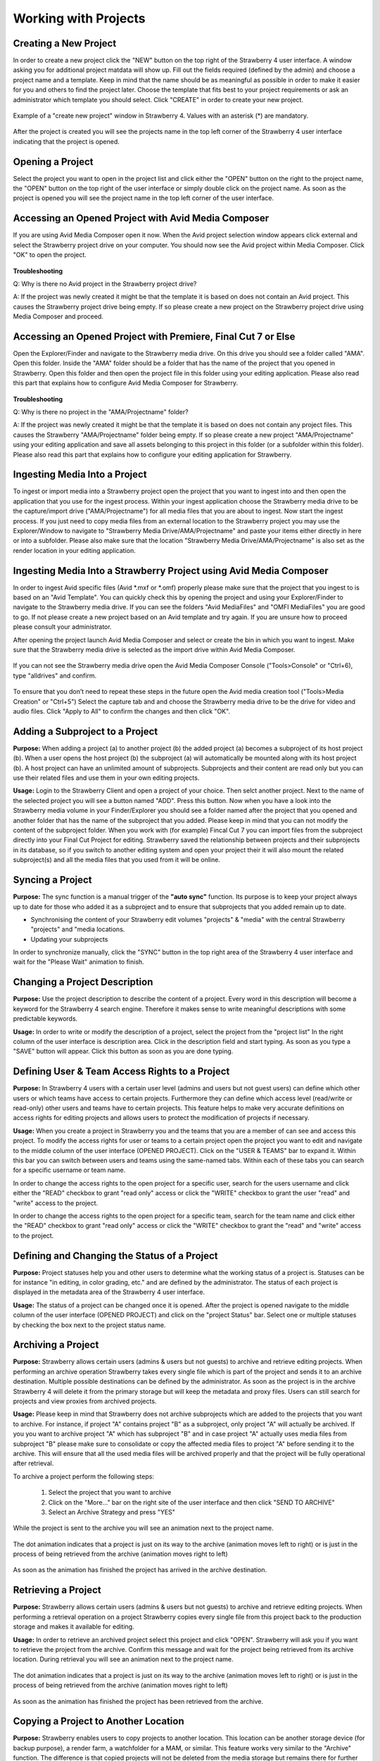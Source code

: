 .. _index_view:

#####################
Working with Projects
#####################

**********************
Creating a New Project
**********************
  
In order to create a new project click the "NEW" button on the top right of the Strawberry 4 user interface. A window asking you for additional project matdata will show up. Fill out the fields required (defined by the admin) and choose a project name and a template. Keep in mind that the name should be as meaningful as possible in order to make it easier for you and others to find the project later. Choose the template that fits best to your project requirements or ask an administrator which template you should select. Click "CREATE" in order to create your new project.

.. figure:: images/create-new-project.png
	:align: center
	:alt: Creating a New Project

	Example of a "create new project" window in Strawberry 4. Values with an asterisk (*) are mandatory.

After the project is created you will see the projects name in the top left corner of the Strawberry 4 user interface indicating that the project is opened.

*****************
Opening a Project
*****************

Select the project you want to open in the project list and click either the "OPEN" button on the right to the project name, the "OPEN" button on the top right of the user interface or simply double click on the project name. As soon as the project is opened you will see the project name in the top left corner of the user interface. 

****************************************************
Accessing an Opened Project with Avid Media Composer
****************************************************

If you are using Avid Media Composer open it now. When the Avid project selection window appears click external and select the Strawberry project drive on your computer. You should now see the Avid project within Media Composer. Click "OK" to open the project.

.. figure:: images/select-project.png
	:align: center
	:alt: Accessing an Opened Project with Avid Media Composer


**Troubleshooting**

Q: Why is there no Avid project in the Strawberry project drive?

A: If the project was newly created it might be that the template it is based on does not contain an Avid project. This causes the Strawberry project drive being empty. If so please create a new project on the Strawberry project drive using Media Composer and proceed. 

**************************************************************
Accessing an Opened Project with Premiere, Final Cut 7 or Else
**************************************************************

Open the Explorer/Finder and navigate to the Strawberry media drive. On this drive you should see a folder called "AMA". Open this folder. Inside the "AMA" folder should be a folder that has the name of the project that you opened in Strawberry. Open this folder and then open the project file in this folder using your editing application. Please also read this part that explains how to configure Avid Media Composer for Strawberry.

.. figure:: images/my-editing-project.png
	:align: center
	:alt: Accessing an Opened Project with Premiere, Final Cut 7 or Else


**Troubleshooting**

Q: Why is there no project in the "AMA/Projectname" folder?

A: If the project was newly created it might be that the template it is based on does not contain any project files. This causes the Strawberry "AMA/Projectname" folder being empty. If so please create a new project "AMA/Projectname" using your editing application and save all assets belonging to this project in this folder (or a subfolder within this folder). Please also read this part that explains how to configure your editing application for Strawberry.

******************************
Ingesting Media Into a Project
******************************

To ingest or import media into a Strawberry project open the project that you want to ingest into and then open the application that you use for the ingest process. Within your ingest application choose the Strawberry media drive to be the capture/import drive ("AMA/Projectname") for all media files that you are about to ingest. Now start the ingest process. If you just need to copy media files from an external location to the Strawberry project you may use the Explorer/Window to navigate to "Strawberry Media Drive/AMA/Projectname" and paste your items either directly in here or into a subfolder. Please also make sure that the location "Strawberry Media Drive/AMA/Projectname" is also set as the render location in your editing application.

*******************************************************************
Ingesting Media Into a Strawberry Project using Avid Media Composer
*******************************************************************

In order to ingest Avid specific files (Avid *.mxf or *.omf) properly please make sure that the project that you ingest to is based on an "Avid Template". You can quickly check this by opening the project and using your Explorer/Finder to navigate to the Strawberry media drive. If you can see the folders "Avid MediaFiles" and "OMFI MediaFiles" you are good to go. If not please create a new project based on an Avid template and try again. If you are unsure how to proceed please consult your administrator.

After opening the project launch Avid Media Composer and select or create the bin in which you want to ingest. Make sure that the Strawberry media drive is selected as the import drive within Avid Media Composer. 

.. figure:: images/ingest-avid.png
	:align: center
	:alt: Ingesting Media Into a Strawberry Project using Avid Media Composer

If you can not see the Strawberry media drive open the Avid Media Composer Console ("Tools>Console" or "Ctrl+6), type "alldrives" and confirm.

.. figure:: images/avid-media-composer-console.png
	:align: center
	:alt: Avid Media Composer Console

To ensure that you don’t need to repeat these steps in the future open the Avid media creation tool ("Tools>Media Creation" or "Ctrl+5") Select the capture tab and and choose the Strawberry media drive to be the drive for video and audio files. Click "Apply to All" to confirm the changes and then click "OK".

.. figure:: images/media-creation.png
	:align: center
	:alt: Media Creation

********************************
Adding a Subproject to a Project
********************************

**Purpose:** When adding a project (a) to another project (b) the added project (a) becomes a subproject of its host project (b). When a user opens the host project (b) the subproject (a) will automatically be mounted along with its host project (b). A host project can have an unlimited amount of subprojects. Subprojects and their content are read only but you can use their related files and use them in your own editing projects.

**Usage:** Login to the Strawberry Client and open a project of your choice. Then selct another project. Next to the name of the selected project you will see a button named "ADD". Press this button. Now when you have a look into the Strawberry media volume in your Finder/Explorer you should see a folder named after the project that you opened and another folder that has the name of the subproject that you added. Please keep in mind that you can not modify the content of the subproject folder. When you work with (for example) Fincal Cut 7 you can import files from the subproject directly into your Final Cut Project for editing. Strawberry saved the relationship between projects and their subprojects in its database, so if you switch to another editing system and open your project their it will also mount the related subproject(s) and all the media files that you used from it will be online.

*****************
Syncing a Project
*****************

**Purpose:** The sync function is a manual trigger of the **"auto sync"** function. Its purpose is to keep your project always up to date for those who added it as a subproject and to ensure that subprojects that you added remain up to date.

* Synchronising the content of your Strawberry edit volumes "projects" & "media" with the central Strawberry "projects" and "media locations.
* Updating your subprojects

In order to synchronize manually, click the "SYNC" button in the top right area of the Strawberry 4 user interface and wait for the "Please Wait" animation to finish.

******************************
Changing a Project Description
******************************

**Purpose:** Use the project description to describe the content of a project. Every word in this description will become a keyword for the Strawberry 4 search engine. Therefore it makes sense to write meaningful descriptions with some predictable keywords.

**Usage:** In order to write or modify the description of a project, select the project from the "project list" In the right column of the user interface is description area. Click in the description field and start typing. As soon as you type a "SAVE" button will appear. Click this button as soon as you are done typing.

.. figure:: images/edit-project-description.png
	:align: center
	:alt: Changing a Project Description

***********************************************
Defining User & Team Access Rights to a Project
***********************************************

**Purpose:** In Strawberry 4 users with a certain user level (admins and users but not guest users) can define which other users or which teams have access to certain projects. Furthermore they can define which access level (read/write or read-only) other users and teams have to certain projects. This feature helps to make very accurate definitions on access rights for editing projects and allows users to protect the modification of projects if necessary.

**Usage:** When you create a project in Strawberry you and the teams that you are a member of can see  and access this project. To modify the access rights for user or teams to a certain project open the project you want to edit and navigate to the middle column of the user interface (OPENED PROJECT). Click on the "USER & TEAMS" bar to expand it. Within this bar you can switch between users and teams using the same-named tabs. Within each of these tabs you can search for a specific username or team name.

In order to change the access rights to the open project for a specific user, search for the users username and click either the "READ" checkbox to grant "read only" access or click the "WRITE" checkbox to grant the user "read" and "write" access to the project.

In order to change the access rights to the open project for a specific team, search for the team name and click either the "READ" checkbox to grant "read only" access or click the "WRITE" checkbox to grant the "read" and "write" access to the project.

.. figure:: images/users-teams.png
	:align: center
	:alt: Users and Teams

*********************************************
Defining and Changing the Status of a Project
*********************************************

**Purpose:** Project statuses help you and other users to determine what the working status of a project is. Statuses can be for instance "in editing, in color grading, etc." and are defined by the administrator. The status of each project is displayed in the metadata area of the Strawberry 4 user interface.

**Usage:** The status of a project can be changed once it is opened. After the project is opened navigate to the middle column of the user interface (OPENED PROJECT) and click on the "project Status" bar. Select one or multiple statuses by checking the box next to the project status name. 

.. figure:: images/project-status.png
	:align: center
	:alt: Project Status

*******************
Archiving a Project
*******************

**Purpose:** Strawberry allows certain users (admins & users but not guests) to archive and retrieve editing projects. When performing an archive operation Strawberry takes every single file which is part of the project and sends it to an archive destination. Multiple possible destinations can be defined by the administrator. As soon as the project is in the archive Strawberry 4 will delete it from the primary storage but will keep the metadata and proxy files. Users can still search for projects and view proxies from archived projects. 

**Usage:** Please keep in mind that Strawberry does not archive subprojects which are added to the projects that you want to archive. For instance, if project "A" contains project "B" as a subproject, only project "A" will actually be archived. If you you want to archive project "A" which has subproject "B" and in case project "A" actually uses media files from subproject "B" please make sure to consolidate or copy the affected media files to project "A" before sending it to the archive. This will ensure that all the used media files will be archived properly and that the project will be fully operational after retrieval. 

To archive a project perform the following steps:

	1. Select the project that you want to archive
	2. Click on the "More..." bar on the right site of the user interface and then click "SEND TO ARCHIVE"
	3. Select an Archive Strategy and press "YES"

.. figure:: images/project-description.png
	:align: center
	:alt: Project Description

While the project is sent to the archive you will see an animation next to the project name. 

.. figure:: images/project-to-be-arhived.png
	:align: center
	:alt: Way to Arhive

	The dot animation indicates that a project is just on its way to the archive (animation moves left to right) or is just in the process of being retrieved from the archive (animation moves right to left)


As soon as the animation has finished the project has arrived in the archive destination.

********************
Retrieving a Project
********************

**Purpose:** Strawberry allows certain users (admins & users but not guests) to archive and retrieve editing projects. When performing a retrieval operation on a project Strawberry copies every single file from this project back to the production storage and makes it available for editing.

**Usage:** In order to retrieve an archived project select this project and click "OPEN". Strawberry will ask you if you want to retrieve the project from the archive. Confirm this message and wait for the project being retrieved from its archive location. During retrieval you will see an animation next to the project name. 

.. figure:: images/project-to-be-arhived.png
	:align: center
	:alt: Way to Arhive

	The dot animation indicates that a project is just on its way to the archive (animation moves left to right) or is just in the process of being retrieved from the archive (animation moves right to left)

As soon as the animation has finished the project has been retrieved from the archive.

*************************************
Copying a Project to Another Location
*************************************

**Purpose:** Strawberry enables users to copy projects to another location. This location can be another storage device (for backup purpose), a render farm, a watchfolder for a MAM, or similar. This feature works very similar to the "Archive" function. The difference is that copied projects will not be deleted from the media storage but remains there for further use.

**Usage:** To copy a project to another location please perform the following steps

	1. Select the project that you want to copy
	2. Click on the "More..." bar on the right site of the user interface and then click "COPY PROJECT TO..."
	3. Select a copy strategy and press "YES"

******************
Freezing a Project
******************

**Purpose:** The "Project Freeze" feature enables users to put projects "on hold". By freezing a project the user indicates that she or he does not want other users to modify the content of the frozen project. Per default frozen projects are accessible (meltable) for everyone. However, administrators can define that frozen projects can only be melted by the person who froze it or by an administrator.

There are several use cases for freezing a project. If a user wants to "check out" a project to edit it at home the freeze feature helps to avoid modifications of the project while it is checked out.

**Usage:** Select the project that you want to freeze and Click on the "More..." bar on the right site of the user interface and then click "FREEZE". Confirm the confirmation message with yes. The project now has a snowflake on the right to its projectname indicating that it has been frozen.

.. figure:: images/frozen-project.png
	:align: center
	:alt: Freezing a Project

	This project is frozen. Its name is grayed out and it has a grey snowflake right to the project size.

*****************
Melting a Project
*****************

**Purpose:** Melting a frozen project is necessary to make the project available for editing. If you are the project owner or an administrator you can melt any project at any time. If you are not able to melt a project that you did not freeze it might be that the administrator only granted this right for the person who froze it and administrational users.

**Usage:** Select the project that you want to melt and click open and confirm the dialogue by clicking "YES". Strawberry will melt the project and open it right away. 

*****************
Closing a Project
*****************

In order to Close a project click on the close button in the top right area of the Strawberry 4 user interface. When you click close Strawberry will perform an **"auto sync"** and unlink the project and media files from the Strawberry "project" and "media" drive of your computer. Please make sure that your projects is closed in the editing application **before** you close it in Strawberry.

**Troubleshooting**

Q: I forgot to close my project in the editing application before closing in in Strawberry.

A: In this case your editing application will probably show an error message complaining about "offline media files". Go back to the Strawberry client and open the project again. Then go back to your editing application and close the error message (if displayed). Your media files should now be online again. Save your project and close the editing application. Now close the project in Strawberry.

Q: I can not close the project because Strawberry says that the edit directories are not empty.

A: This error occurs because Strawberry found files in the top level of your Strawberry "project" or "media" volume that it does not manage. Therefore it doesn’t know what to do with these files. You probably copied or imported files into the top level of these volumes instead of copying/importing them to the proper location "Media/AMA/Projectname". Open your file browser and go to the Strawberry "media" drive mounted on your computer. If you see any files lying directly in the top level of the directory move these files to "/AMA/Projectname (The name of your opened project") and try to close the project again. If this error still appears it might be that an application still is using these files avoiding them from being closed. Copy the files to the "/AMA/Projectname" location and click "Force Close".  Important: Make sure that you copy important files to a backup location before you perform a force close!

******
Logout
******

This function logs out the currently logged-in user.